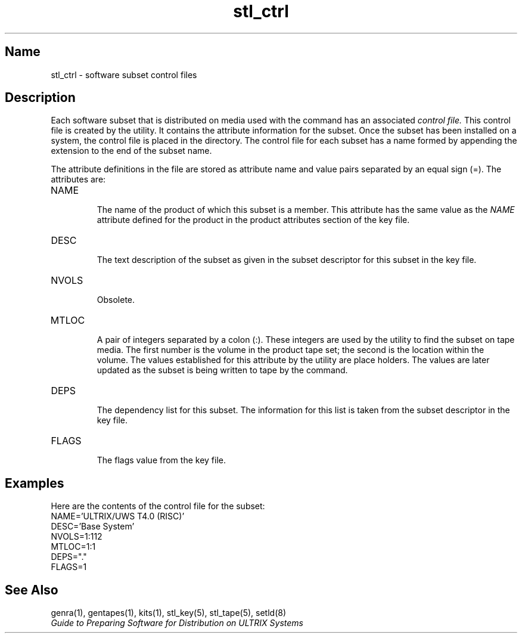 .TH stl_ctrl 5
.SH Name
stl_ctrl \- software subset control files
.SH Description
.NX R "stl_ctrl file"
.NX R "software subset control file"
.NX R "software kits" "subset control files for"
Each software subset that is distributed on media used
with the
.PN setld
command has an associated 
.I control file.
This control file is created by the
.PN kits
utility. It contains the attribute
information for the subset. Once the subset
has been installed on a system,
the control file is placed in the
.PN usr/etc/subsets
directory. The control file for each subset has a name
formed by appending the extension
.PN .ctrl
to the end of the subset name.
.PP
The attribute definitions in the file are stored as attribute
name and value pairs separated by an equal sign (=). The attributes
are:
.TP
NAME
.br
The name of the product of which this subset is a member. This attribute
has the same value as the
.I NAME
attribute defined for the product in the product attributes section
of the
key
file.
.TP
DESC
.br
The text description of the subset as given in the subset descriptor
for this subset in the
key
file.
.TP
NVOLS
.br
Obsolete.
.TP
MTLOC
.br
A pair of integers separated by a colon (:).
These integers are used by the
.PN setld
utility to find the subset on tape media. The first number is the
volume in the product tape set; the second is the location
within the volume. The values established for this attribute
by the
.PN kits
utility are place holders. The values are later updated as the
subset is being written to tape by the
.PN gentapes
command.
.TP
DEPS
.br
The dependency list for this subset. The information for this
list is taken from the subset descriptor in the
key
file.
.TP
FLAGS
.br
The flags value from the key file.
.SH Examples
Here are the contents of
.PN UDTBASE400.ctrl ,
the control file for the
.PN UDTBASE400
subset:
.EX
    NAME='ULTRIX/UWS T4.0 (RISC)'
    DESC='Base System'
    NVOLS=1:112
    MTLOC=1:1
    DEPS="."
    FLAGS=1
.EE
.SH See Also
genra(1), gentapes(1), kits(1), stl_key(5), stl_tape(5), setld(8)
.br
.I Guide to Preparing Software for
.I Distribution on ULTRIX Systems
